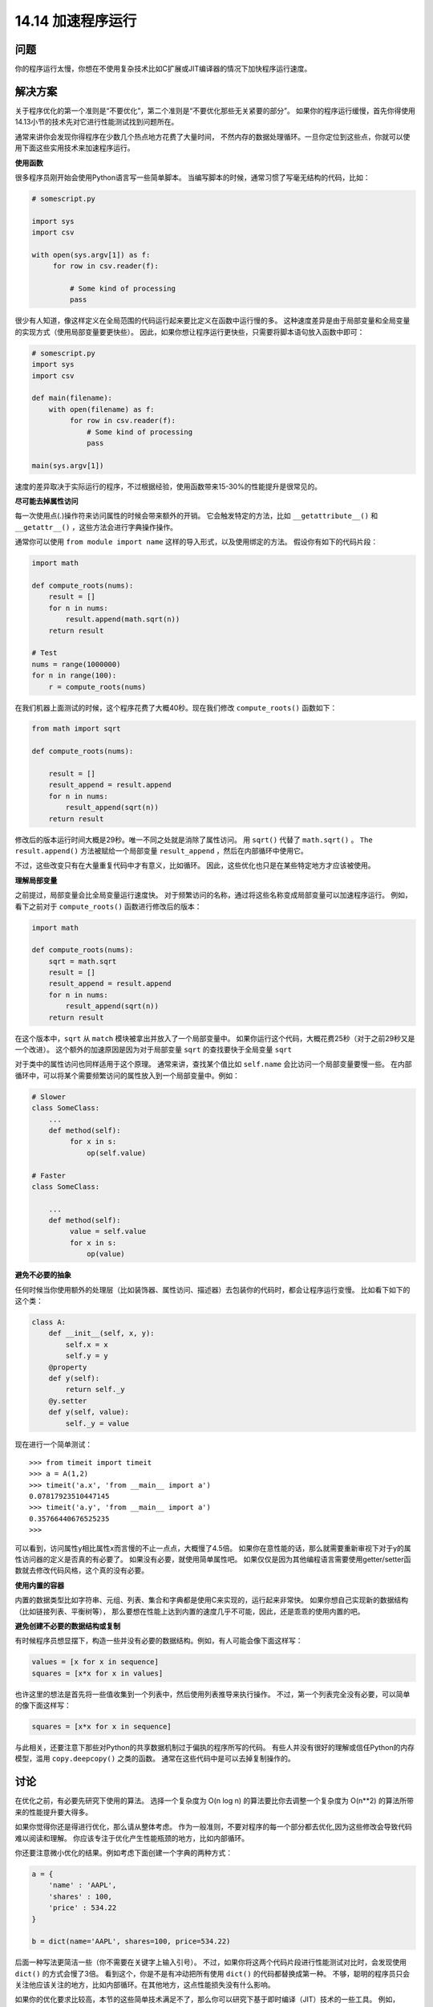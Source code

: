 ==============================
14.14 加速程序运行
==============================

----------
问题
----------
你的程序运行太慢，你想在不使用复杂技术比如C扩展或JIT编译器的情况下加快程序运行速度。

----------
解决方案
----------
关于程序优化的第一个准则是“不要优化”，第二个准则是“不要优化那些无关紧要的部分”。
如果你的程序运行缓慢，首先你得使用14.13小节的技术先对它进行性能测试找到问题所在。

通常来讲你会发现你得程序在少数几个热点地方花费了大量时间，
不然内存的数据处理循环。一旦你定位到这些点，你就可以使用下面这些实用技术来加速程序运行。

**使用函数**

很多程序员刚开始会使用Python语言写一些简单脚本。
当编写脚本的时候，通常习惯了写毫无结构的代码，比如：

.. code-block:: python

    # somescript.py

    import sys
    import csv

    with open(sys.argv[1]) as f:
         for row in csv.reader(f):

             # Some kind of processing
             pass

很少有人知道，像这样定义在全局范围的代码运行起来要比定义在函数中运行慢的多。
这种速度差异是由于局部变量和全局变量的实现方式（使用局部变量要更快些）。
因此，如果你想让程序运行更快些，只需要将脚本语句放入函数中即可：

.. code-block:: python

    # somescript.py
    import sys
    import csv

    def main(filename):
        with open(filename) as f:
             for row in csv.reader(f):
                 # Some kind of processing
                 pass

    main(sys.argv[1])

速度的差异取决于实际运行的程序，不过根据经验，使用函数带来15-30%的性能提升是很常见的。

**尽可能去掉属性访问**

每一次使用点(.)操作符来访问属性的时候会带来额外的开销。
它会触发特定的方法，比如 ``__getattribute__()`` 和 ``__getattr__()`` ，这些方法会进行字典操作操作。

通常你可以使用 ``from module import name`` 这样的导入形式，以及使用绑定的方法。
假设你有如下的代码片段：

.. code-block:: python

    import math

    def compute_roots(nums):
        result = []
        for n in nums:
            result.append(math.sqrt(n))
        return result

    # Test
    nums = range(1000000)
    for n in range(100):
        r = compute_roots(nums)

在我们机器上面测试的时候，这个程序花费了大概40秒。现在我们修改 ``compute_roots()`` 函数如下：

.. code-block:: python

    from math import sqrt

    def compute_roots(nums):

        result = []
        result_append = result.append
        for n in nums:
            result_append(sqrt(n))
        return result

修改后的版本运行时间大概是29秒。唯一不同之处就是消除了属性访问。
用 ``sqrt()`` 代替了 ``math.sqrt()`` 。
``The result.append()`` 方法被赋给一个局部变量 ``result_append`` ，然后在内部循环中使用它。

不过，这些改变只有在大量重复代码中才有意义，比如循环。
因此，这些优化也只是在某些特定地方才应该被使用。

**理解局部变量**

之前提过，局部变量会比全局变量运行速度快。
对于频繁访问的名称，通过将这些名称变成局部变量可以加速程序运行。
例如，看下之前对于 ``compute_roots()`` 函数进行修改后的版本：

.. code-block:: python

    import math

    def compute_roots(nums):
        sqrt = math.sqrt
        result = []
        result_append = result.append
        for n in nums:
            result_append(sqrt(n))
        return result

在这个版本中，``sqrt`` 从 ``match`` 模块被拿出并放入了一个局部变量中。
如果你运行这个代码，大概花费25秒（对于之前29秒又是一个改进）。
这个额外的加速原因是因为对于局部变量 ``sqrt`` 的查找要快于全局变量 ``sqrt``

对于类中的属性访问也同样适用于这个原理。
通常来讲，查找某个值比如 ``self.name`` 会比访问一个局部变量要慢一些。
在内部循环中，可以将某个需要频繁访问的属性放入到一个局部变量中。例如：

.. code-block:: python

    # Slower
    class SomeClass:
        ...
        def method(self):
             for x in s:
                 op(self.value)

    # Faster
    class SomeClass:

        ...
        def method(self):
             value = self.value
             for x in s:
                 op(value)

**避免不必要的抽象**

任何时候当你使用额外的处理层（比如装饰器、属性访问、描述器）去包装你的代码时，都会让程序运行变慢。
比如看下如下的这个类：

.. code-block:: python

    class A:
        def __init__(self, x, y):
            self.x = x
            self.y = y
        @property
        def y(self):
            return self._y
        @y.setter
        def y(self, value):
            self._y = value


现在进行一个简单测试：

::

    >>> from timeit import timeit
    >>> a = A(1,2)
    >>> timeit('a.x', 'from __main__ import a')
    0.07817923510447145
    >>> timeit('a.y', 'from __main__ import a')
    0.35766440676525235
    >>>

可以看到，访问属性y相比属性x而言慢的不止一点点，大概慢了4.5倍。
如果你在意性能的话，那么就需要重新审视下对于y的属性访问器的定义是否真的有必要了。
如果没有必要，就使用简单属性吧。
如果仅仅是因为其他编程语言需要使用getter/setter函数就去修改代码风格，这个真的没有必要。

**使用内置的容器**

内置的数据类型比如字符串、元组、列表、集合和字典都是使用C来实现的，运行起来非常快。
如果你想自己实现新的数据结构（比如链接列表、平衡树等），
那么要想在性能上达到内置的速度几乎不可能，因此，还是乖乖的使用内置的吧。

**避免创建不必要的数据结构或复制**

有时候程序员想显摆下，构造一些并没有必要的数据结构。例如，有人可能会像下面这样写：

.. code-block:: python

    values = [x for x in sequence]
    squares = [x*x for x in values]

也许这里的想法是首先将一些值收集到一个列表中，然后使用列表推导来执行操作。
不过，第一个列表完全没有必要，可以简单的像下面这样写：

.. code-block:: python

    squares = [x*x for x in sequence]

与此相关，还要注意下那些对Python的共享数据机制过于偏执的程序所写的代码。
有些人并没有很好的理解或信任Python的内存模型，滥用 ``copy.deepcopy()`` 之类的函数。
通常在这些代码中是可以去掉复制操作的。

----------
讨论
----------
在优化之前，有必要先研究下使用的算法。
选择一个复杂度为 O(n log n) 的算法要比你去调整一个复杂度为 O(n**2) 的算法所带来的性能提升要大得多。

如果你觉得你还是得进行优化，那么请从整体考虑。
作为一般准则，不要对程序的每一个部分都去优化,因为这些修改会导致代码难以阅读和理解。
你应该专注于优化产生性能瓶颈的地方，比如内部循环。

你还要注意微小优化的结果。例如考虑下面创建一个字典的两种方式：

.. code-block:: python

    a = {
        'name' : 'AAPL',
        'shares' : 100,
        'price' : 534.22
    }

    b = dict(name='AAPL', shares=100, price=534.22)

后面一种写法更简洁一些（你不需要在关键字上输入引号）。
不过，如果你将这两个代码片段进行性能测试对比时，会发现使用 ``dict()`` 的方式会慢了3倍。
看到这个，你是不是有冲动把所有使用 ``dict()`` 的代码都替换成第一种。
不够，聪明的程序员只会关注他应该关注的地方，比如内部循环。在其他地方，这点性能损失没有什么影响。

如果你的优化要求比较高，本节的这些简单技术满足不了，那么你可以研究下基于即时编译（JIT）技术的一些工具。
例如，PyPy工程是Python解释器的另外一种实现，它会分析你的程序运行并对那些频繁执行的部分生成本机机器码。
它有时候能极大的提升性能，通常可以接近C代码的速度。
不过可惜的是，到写这本书位置，PyPy还不能完全支持Python3.
因此，这个是你将来需要去研究的。你还可以考虑下Numba工程，
Numba是一个在你使用装饰器来选择Python函数进行优化时的动态编译器。
这些函数会使用LLVM被编译成本地机器码。它同样可以极大的提升性能。
但是，跟PyPy一样，它对于Python 3的支持现在还停留在实验阶段。

最后我引用John Ousterhout说过的话作为结尾：“最好的性能优化是从不工作到工作状态的迁移”。
直到你真的需要优化的时候再去考虑它。确保你程序正确的运行通常比让它运行更快要更重要一些（至少开始是这样的）.

